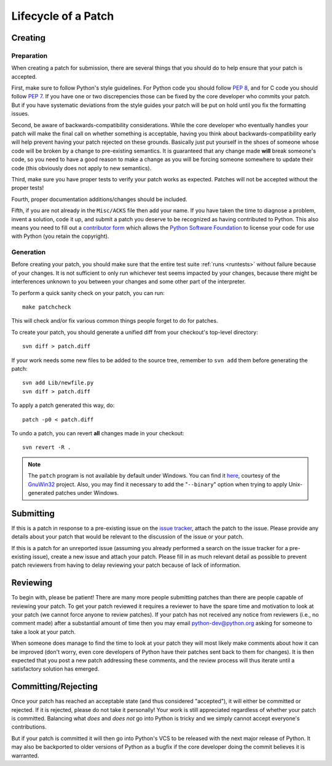 .. _patch:

Lifecycle of a Patch
====================


Creating
--------

Preparation
'''''''''''

When creating a patch for submission, there are several things that you should
do to help ensure that your patch is accepted.

First, make sure to follow Python's style guidelines. For Python code you
should follow `PEP 8`_, and for C code you should follow `PEP 7`_. If you have
one or two discrepencies those can be fixed by the core developer who commits
your patch. But if you have systematic deviations from the style guides your
patch will be put on hold until you fix the formatting issues.

Second, be aware of backwards-compatibility considerations. While the core
developer who eventually handles your patch will make the final call on whether
something is acceptable, having you think about backwards-compatibility early
will help prevent having your patch rejected on these grounds. Basically just
put yourself in the shoes of someone whose code will be broken by a change to
pre-existing semantics. It is guaranteed that any change made **will** break
someone's code, so you need to have a good reason to make a change as you will
be forcing someone somewhere to update their code (this obviously does not apply
to new semantics).

Third, make sure you have proper tests to verify your patch works as expected.
Patches will not be accepted without the proper tests!

Fourth, proper documentation additions/changes should be included.

Fifth, if you are not already in the ``Misc/ACKS`` file then add your name. If
you have taken the time to diagnose a problem, invent a solution, code it up,
and submit a patch you deserve to be recognized as having contributed to
Python. This also means you need to fill out a `contributor form`_ which
allows the `Python Software Foundation`_ to license your code for use with
Python (you retain the copyright).


.. _contributor form: http://www.python.org/psf/contrib/
.. _PEP 7: http://www.python.org/dev/peps/pep-0007
.. _PEP 8: http://www.python.org/dev/peps/pep-0008
.. _Python Software Foundation: http://www.python.org/psf/


Generation
''''''''''

Before creating your patch, you should make sure that the entire test suite
:ref:`runs <runtests>` without failure because of your changes.  It is not
sufficient to only run whichever test seems impacted by your changes, because
there might be interferences unknown to you between your changes and some
other part of the interpreter.

To perform a quick sanity check on your patch, you can run::

    make patchcheck

This will check and/or fix various common things people forget to do for
patches.

To create your patch, you should generate a unified diff from your checkout's
top-level directory::

    svn diff > patch.diff

If your work needs some new files to be added to the source tree, remember
to ``svn add`` them before generating the patch::

   svn add Lib/newfile.py
   svn diff > patch.diff

To apply a patch generated this way, do::

    patch -p0 < patch.diff

To undo a patch, you can revert **all** changes made in your checkout::

    svn revert -R .

.. note:: The ``patch`` program is not available by default under Windows.
   You can find it `here <http://gnuwin32.sourceforge.net/packages/patch.htm>`_,
   courtesy of the `GnuWin32 <http://gnuwin32.sourceforge.net/>`_ project.
   Also, you may find it necessary to add the "``--binary``" option when trying
   to apply Unix-generated patches under Windows.


Submitting
----------

If this is a patch in response to a pre-existing issue on the `issue tracker`_,
attach the patch to the issue. Please provide any details about your patch that
would be relevant to the discussion of the issue or your patch.

If this is a patch for an unreported issue (assuming you already performed a
search on the issue tracker for a pre-existing issue), create a new issue and
attach your patch. Please fill in as much relevant detail as possible to
prevent patch reviewers from having to delay reviewing your patch because of
lack of information.


.. _issue tracker: http://bugs.python.org


Reviewing
---------

To begin with, please be patient! There are many more people submitting patches
than there are people capable of reviewing your patch. To get your patch
reviewed it requires a reviewer to have the spare time and motivation to
look at your patch (we cannot force anyone to review patches). If your patch has
not received any notice from reviewers (i.e., no comment made) after a
substantial amount of time then you may
email python-dev@python.org asking for someone to take a look at your patch.

When someone does manage to find the time to look at your patch they will most
likely make comments about how it can be improved (don't worry, even core
developers of Python have their patches sent back to them for changes).  It
is then expected that you post a new patch addressing these comments, and the
review process will thus iterate until a satisfactory solution has emerged.


Committing/Rejecting
--------------------

Once your patch has reached an acceptable state (and thus considered
"accepted"), it will either be committed or rejected. If it is rejected, please
do not take it personally! Your work is still appreciated regardless of whether
your patch is committed. Balancing what *does* and *does not* go into Python
is tricky and we simply cannot accept everyone's contributions.

But if your patch is committed it will then go into Python's VCS to be released
with the next major release of Python. It may also be backported to older
versions of Python as a bugfix if the core developer doing the commit believes
it is warranted.
